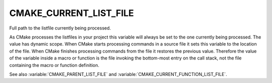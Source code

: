 CMAKE_CURRENT_LIST_FILE
-----------------------

Full path to the listfile currently being processed.

As CMake processes the listfiles in your project this variable will
always be set to the one currently being processed.  The value has
dynamic scope.  When CMake starts processing commands in a source file
it sets this variable to the location of the file.  When CMake
finishes processing commands from the file it restores the previous
value.  Therefore the value of the variable inside a macro or function
is the file invoking the bottom-most entry on the call stack, not the
file containing the macro or function definition.

See also :variable:`CMAKE_PARENT_LIST_FILE` and
:variable:`CMAKE_CURRENT_FUNCTION_LIST_FILE`.
